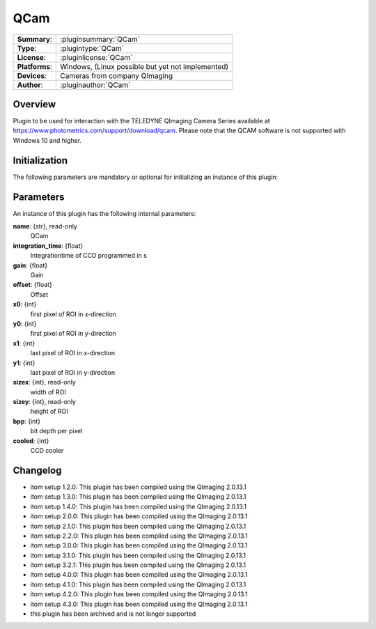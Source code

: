 ===================
 QCam
===================

=============== ========================================================================================================
**Summary**:    :pluginsummary:`QCam`
**Type**:       :plugintype:`QCam`
**License**:    :pluginlicense:`QCam`
**Platforms**:  Windows, (Linux possible but yet not implemented)
**Devices**:    Cameras from company QImaging
**Author**:     :pluginauthor:`QCam`
=============== ========================================================================================================

Overview
========

.. pluginsummaryextended::
    :plugin: QCam

Plugin to be used for interaction with the TELEDYNE QImaging Camera Series available
at https://www.photometrics.com/support/download/qcam.
Please note that the QCAM software is not supported with Windows 10 and higher.

Initialization
==============

The following parameters are mandatory or optional for initializing an instance of this plugin:

    .. plugininitparams::
        :plugin: QCam

Parameters
===========

An instance of this plugin has the following internal parameters:

**name**: {str}, read-only
    QCam
**integration_time**: {float}
    Integrationtime of CCD programmed in s
**gain**: {float}
    Gain
**offset**: {float}
    Offset
**x0**: {int}
    first pixel of ROI in x-direction
**y0**: {int}
    first pixel of ROI in y-direction
**x1**: {int}
    last pixel of ROI in x-direction
**y1**: {int}
    last pixel of ROI in y-direction
**sizex**: {int}, read-only
    width of ROI
**sizey**: {int}, read-only
    height of ROI
**bpp**: {int}
    bit depth per pixel
**cooled**: {int}
    CCD cooler

Changelog
==========

* itom setup 1.2.0: This plugin has been compiled using the QImaging 2.0.13.1
* itom setup 1.3.0: This plugin has been compiled using the QImaging 2.0.13.1
* itom setup 1.4.0: This plugin has been compiled using the QImaging 2.0.13.1
* itom setup 2.0.0: This plugin has been compiled using the QImaging 2.0.13.1
* itom setup 2.1.0: This plugin has been compiled using the QImaging 2.0.13.1
* itom setup 2.2.0: This plugin has been compiled using the QImaging 2.0.13.1
* itom setup 3.0.0: This plugin has been compiled using the QImaging 2.0.13.1
* itom setup 3.1.0: This plugin has been compiled using the QImaging 2.0.13.1
* itom setup 3.2.1: This plugin has been compiled using the QImaging 2.0.13.1
* itom setup 4.0.0: This plugin has been compiled using the QImaging 2.0.13.1
* itom setup 4.1.0: This plugin has been compiled using the QImaging 2.0.13.1
* itom setup 4.2.0: This plugin has been compiled using the QImaging 2.0.13.1
* itom setup 4.3.0: This plugin has been compiled using the QImaging 2.0.13.1
* this plugin has been archived and is not longer supported
